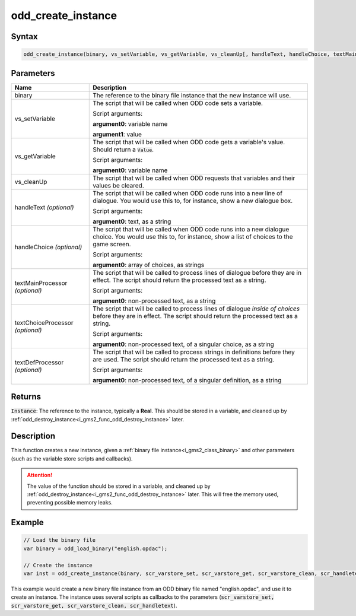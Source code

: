 .. _i_gms2_func_odd_create_instance:

odd_create_instance
===================

Syntax
------

.. code-block:: js
   
   odd_create_instance(binary, vs_setVariable, vs_getVariable, vs_cleanUp[, handleText, handleChoice, textMainProcessor, textChoiceProcessor, textDefProcessor])
   
Parameters
----------
+-------------------+----------------------+
|Name               |Description           |
+===================+======================+
|binary             |The reference to the  |
|                   |binary file instance  |
|                   |that the new instance |
|                   |will use.             |
+-------------------+----------------------+
|vs_setVariable     |The script that will  |
|                   |be called when ODD    |
|                   |code sets a variable. |
|                   |                      |
|                   |Script arguments:     |
|                   |                      |
|                   |**argument0**:        |
|                   |variable name         |
|                   |                      |
|                   |**argument1**: value  |
+-------------------+----------------------+
|vs_getVariable     |The script  that will |
|                   |be called when ODD    |
|                   |code gets a variable's|
|                   |value. Should return  |
|                   |a :code:`Value`.      |
|                   |                      |
|                   |Script arguments:     |
|                   |                      |
|                   |**argument0**:        |
|                   |variable name         |
+-------------------+----------------------+
|vs_cleanUp         |The script that will  |
|                   |be called when ODD    |
|                   |requests that         |
|                   |variables and their   |
|                   |values be cleared.    |
+-------------------+----------------------+
|handleText         |The script that will  |
|*(optional)*       |be called when ODD    |
|                   |code runs into a new  |
|                   |line of dialogue.     |
|                   |You would use this to,|
|                   |for instance, show    |
|                   |a new dialogue box.   |
|                   |                      |
|                   |Script arguments:     |
|                   |                      |
|                   |**argument0**: text,  |
|                   |as a string           |
+-------------------+----------------------+
|handleChoice       |The script that will  |
|*(optional)*       |be called when ODD    |
|                   |code runs into a new  |
|                   |dialogue choice.      |
|                   |You would use this to,|
|                   |for instance, show    |
|                   |a list of choices     |
|                   |to the game screen.   |
|                   |                      |
|                   |Script arguments:     |
|                   |                      |
|                   |**argument0**: array  |
|                   |of choices, as strings|
+-------------------+----------------------+
|textMainProcessor  |The script that will  |
|*(optional)*       |be called to process  |
|                   |lines of dialogue     |
|                   |before they are in    |
|                   |effect. The script    |
|                   |should return the     |
|                   |processed text as     |
|                   |a string.             |
|                   |                      |
|                   |Script arguments:     |
|                   |                      |
|                   |**argument0**:        |
|                   |non-processed text,   |
|                   |as a string           |
+-------------------+----------------------+
|textChoiceProcessor|The script that will  |
|*(optional)*       |be called to process  |
|                   |lines of dialogue     |
|                   |*inside of choices*   |
|                   |before they are in    |
|                   |effect. The script    |
|                   |should return the     |
|                   |processed text as     |
|                   |a string.             |
|                   |                      |
|                   |Script arguments:     |
|                   |                      |
|                   |**argument0**:        |
|                   |non-processed text,   |
|                   |of a singular choice, |
|                   |as a string           |
+-------------------+----------------------+
|textDefProcessor   |The script that will  |
|*(optional)*       |be called to process  |
|                   |strings in definitions|
|                   |before they are used. |
|                   |The script            |
|                   |should return the     |
|                   |processed text as     |
|                   |a string.             |
|                   |                      |
|                   |Script arguments:     |
|                   |                      |
|                   |**argument0**:        |
|                   |non-processed text,   |
|                   |of a singular         |
|                   |definition, as a      |
|                   |string                |
+-------------------+----------------------+
   
Returns
-------

:code:`Instance`: The reference to the instance, typically a **Real**. This should be stored in a variable, and cleaned up by :ref:`odd_destroy_instance<i_gms2_func_odd_destroy_instance>` later.

Description
-----------

This function creates a new instance, given a :ref:`binary file instance<i_gms2_class_binary>` and other parameters (such as the variable store scripts and callbacks).

.. attention:: The value of the function should be stored in a variable, 
               and cleaned up by :ref:`odd_destroy_instance<i_gms2_func_odd_destroy_instance>` 
               later. This will free the memory used, preventing possible
               memory leaks.

Example
-------

.. code-block:: js
   
   // Load the binary file
   var binary = odd_load_binary("english.opdac");
   
   // Create the instance
   var inst = odd_create_instance(binary, scr_varstore_set, scr_varstore_get, scr_varstore_clean, scr_handletext);
   
This example would create a new binary file instance from an ODD binary file named "english.opdac", and use it to create an instance. The instance uses several scripts as callbacks to the parameters (:code:`scr_varstore_set, scr_varstore_get, scr_varstore_clean, scr_handletext`).
